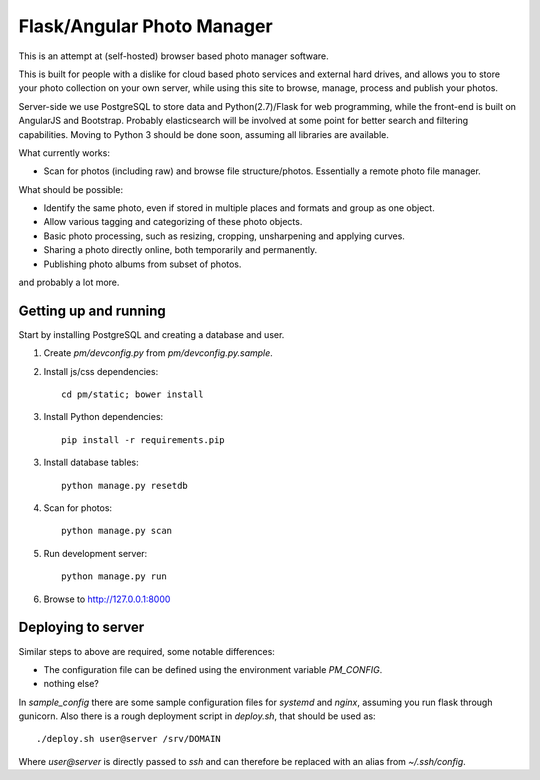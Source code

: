 Flask/Angular Photo Manager
===========================
This is an attempt at (self-hosted) browser based photo manager software.

This is built for people with a dislike for cloud based photo services and external hard drives, and allows you to store your photo collection on your own server, while using this site to browse, manage, process and publish your photos.

Server-side we use PostgreSQL to store data and Python(2.7)/Flask for web programming, while the front-end is built on AngularJS and Bootstrap. Probably elasticsearch will be involved at some point for better search and filtering capabilities. Moving to Python 3 should be done soon, assuming all libraries are available.

What currently works:

* Scan for photos (including raw) and browse file structure/photos. Essentially a remote photo file manager.

What should be possible:

* Identify the same photo, even if stored in multiple places and formats and group as one object.
* Allow various tagging and categorizing of these photo objects.
* Basic photo processing, such as resizing, cropping, unsharpening and applying curves.
* Sharing a photo directly online, both temporarily and permanently.
* Publishing photo albums from subset of photos.

and probably a lot more.

Getting up and running
----------------------
Start by installing PostgreSQL and creating a database and user.

1. Create `pm/devconfig.py` from `pm/devconfig.py.sample`.
2. Install js/css dependencies::
    
    cd pm/static; bower install

3. Install Python dependencies::
     
    pip install -r requirements.pip

3. Install database tables::

    python manage.py resetdb

4. Scan for photos::

    python manage.py scan

5. Run development server::

    python manage.py run

6. Browse to http://127.0.0.1:8000 

Deploying to server
-------------------
Similar steps to above are required, some notable differences:

* The configuration file can be defined using the environment variable `PM_CONFIG`.
* nothing else?

In `sample_config` there are some sample configuration files for `systemd` and `nginx`, assuming you run flask through gunicorn. Also there is a rough deployment script in `deploy.sh`, that should be used as::
 
    ./deploy.sh user@server /srv/DOMAIN

Where `user@server` is directly passed to `ssh` and can therefore be replaced with an alias from `~/.ssh/config`.
